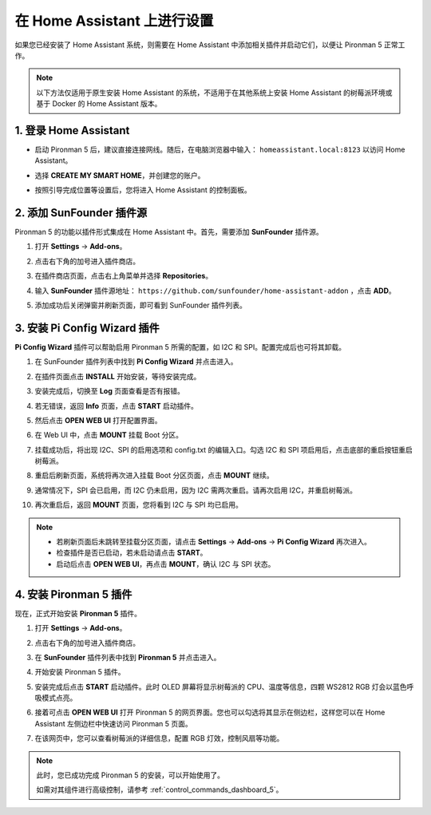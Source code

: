 在 Home Assistant 上进行设置
============================================

如果您已经安装了 Home Assistant 系统，则需要在 Home Assistant 中添加相关插件并启动它们，以便让 Pironman 5 正常工作。

.. note::

    以下方法仅适用于原生安装 Home Assistant 的系统，不适用于在其他系统上安装 Home Assistant 的树莓派环境或基于 Docker 的 Home Assistant 版本。

1. 登录 Home Assistant
-----------------------------

* 启动 Pironman 5 后，建议直接连接网线。随后，在电脑浏览器中输入： ``homeassistant.local:8123`` 以访问 Home Assistant。

  .. image:: img/home_login.png
   :width: 90%


* 选择 **CREATE MY SMART HOME**，并创建您的账户。

  .. image:: img/home_account.png
   :width: 90%

* 按照引导完成位置等设置后，您将进入 Home Assistant 的控制面板。

  .. image:: img/home_dashboard.png
   :width: 90%


2. 添加 SunFounder 插件源
------------------------------------------

Pironman 5 的功能以插件形式集成在 Home Assistant 中。首先，需要添加 **SunFounder** 插件源。

#. 打开 **Settings** -> **Add-ons**。

   .. image:: img/home_setting_addon.png
      :width: 90%

#. 点击右下角的加号进入插件商店。

   .. image:: img/home_addon.png
      :width: 90%

#. 在插件商店页面，点击右上角菜单并选择 **Repositories**。

   .. image:: img/home_add_res.png
      :width: 90%

#. 输入 **SunFounder** 插件源地址： ``https://github.com/sunfounder/home-assistant-addon`` ，点击 **ADD**。

   .. image:: img/home_res_add.png
      :width: 90%

#. 添加成功后关闭弹窗并刷新页面，即可看到 SunFounder 插件列表。

   .. image:: img/home_addon_list.png
         :width: 90%

3. 安装 **Pi Config Wizard** 插件
------------------------------------------

**Pi Config Wizard** 插件可以帮助启用 Pironman 5 所需的配置，如 I2C 和 SPI。配置完成后也可将其卸载。

#. 在 SunFounder 插件列表中找到 **Pi Config Wizard** 并点击进入。

   .. image:: img/home_pi_config.png
      :width: 90%

#. 在插件页面点击 **INSTALL** 开始安装，等待安装完成。

   .. image:: img/home_config_install.png
      :width: 90%

#. 安装完成后，切换至 **Log** 页面查看是否有报错。

   .. image:: img/home_log.png
      :width: 90%

#. 若无错误，返回 **Info** 页面，点击 **START** 启动插件。

   .. image:: img/home_start.png
      :width: 90%

#. 然后点击 **OPEN WEB UI** 打开配置界面。

   .. image:: img/home_open_web_ui.png
      :width: 90%

#. 在 Web UI 中，点击 **MOUNT** 挂载 Boot 分区。

   .. image:: img/home_mount_boot.png
      :width: 90%

#. 挂载成功后，将出现 I2C、SPI 的启用选项和 config.txt 的编辑入口。勾选 I2C 和 SPI 项启用后，点击底部的重启按钮重启树莓派。

   .. image:: img/home_i2c_spi.png
      :width: 90%

#. 重启后刷新页面，系统将再次进入挂载 Boot 分区页面，点击 **MOUNT** 继续。

   .. image:: img/home_mount_boot.png
      :width: 90%

#. 通常情况下，SPI 会已启用，而 I2C 仍未启用，因为 I2C 需两次重启。请再次启用 I2C，并重启树莓派。

   .. image:: img/home_enable_i2c.png
      :width: 90%

#. 再次重启后，返回 **MOUNT** 页面，您将看到 I2C 与 SPI 均已启用。

   .. image:: img/home_i2c_spi_enable.png
      :width: 90%

.. note::

    * 若刷新页面后未跳转至挂载分区页面，请点击 **Settings** -> **Add-ons** -> **Pi Config Wizard** 再次进入。
    * 检查插件是否已启动，若未启动请点击 **START**。
    * 启动后点击 **OPEN WEB UI**，再点击 **MOUNT**，确认 I2C 与 SPI 状态。

4. 安装 **Pironman 5** 插件
---------------------------------------------

现在，正式开始安装 **Pironman 5** 插件。

#. 打开 **Settings** -> **Add-ons**。

   .. image:: img/home_setting_addon.png
      :width: 90%

#. 点击右下角的加号进入插件商店。

   .. image:: img/home_addon.png
      :width: 90%

#. 在 **SunFounder** 插件列表中找到 **Pironman 5** 并点击进入。

   .. image:: img/home_pironman5_addon.png
      :width: 90%

#. 开始安装 Pironman 5 插件。

   .. image:: img/home_install_pironman5.png
      :width: 90%

#. 安装完成后点击 **START** 启动插件。此时 OLED 屏幕将显示树莓派的 CPU、温度等信息，四颗 WS2812 RGB 灯会以蓝色呼吸模式点亮。

   .. image:: img/home_start_pironman5.png
      :width: 90%

#. 接着可点击 **OPEN WEB UI** 打开 Pironman 5 的网页界面。您也可以勾选将其显示在侧边栏，这样您可以在 Home Assistant 左侧边栏中快速访问 Pironman 5 页面。

   .. image:: img/home_web_ui.png
      :width: 90%

#. 在该网页中，您可以查看树莓派的详细信息，配置 RGB 灯效，控制风扇等功能。

   .. image:: img/home_web_new.png
      :width: 90%

.. note::

   此时，您已成功完成 Pironman 5 的安装，可以开始使用了。
   
   如需对其组件进行高级控制，请参考 :ref:`control_commands_dashboard_5`。
